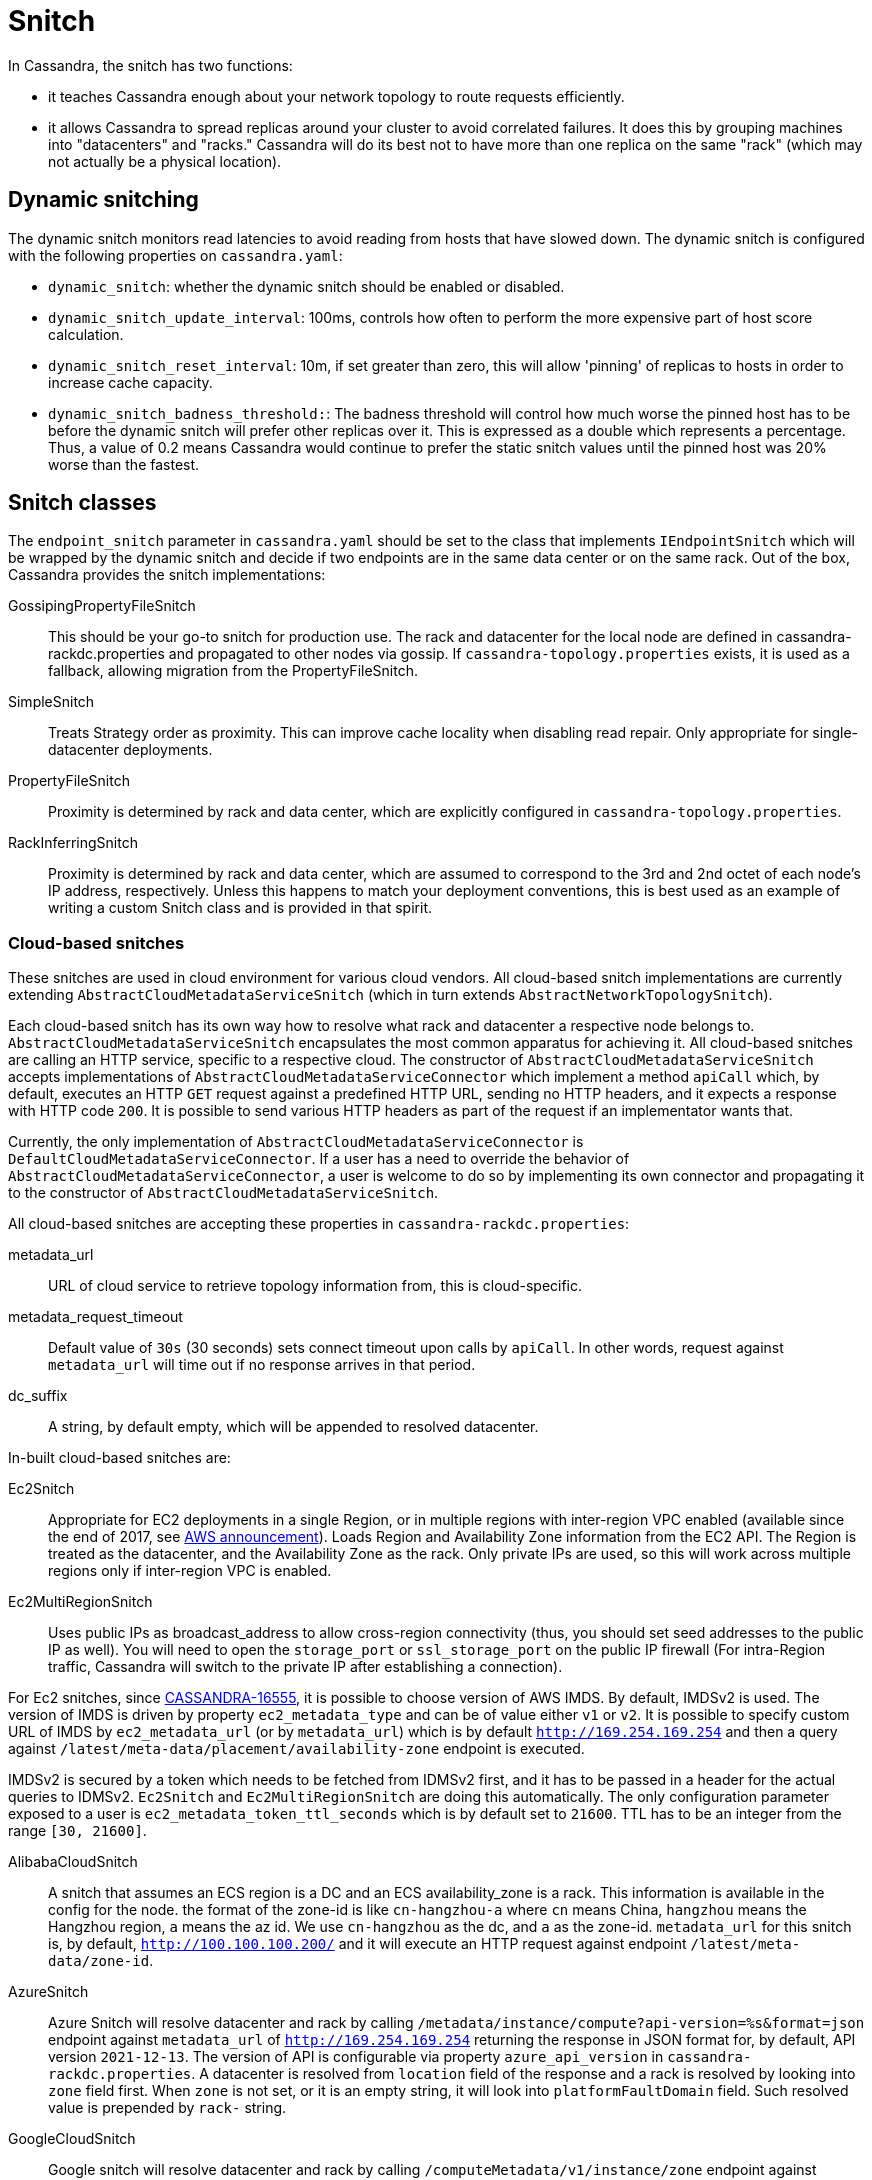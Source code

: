 = Snitch

In Cassandra, the snitch has two functions:

* it teaches Cassandra enough about your network topology to route
requests efficiently.
* it allows Cassandra to spread replicas around your cluster to avoid
correlated failures. It does this by grouping machines into
"datacenters" and "racks." Cassandra will do its best not to have more
than one replica on the same "rack" (which may not actually be a
physical location).

== Dynamic snitching

The dynamic snitch monitors read latencies to avoid reading from hosts
that have slowed down. The dynamic snitch is configured with the
following properties on `cassandra.yaml`:

* `dynamic_snitch`: whether the dynamic snitch should be enabled or
disabled.
* `dynamic_snitch_update_interval`: 100ms, controls how often to perform
the more expensive part of host score calculation.
* `dynamic_snitch_reset_interval`: 10m, if set greater than zero, this
will allow 'pinning' of replicas to hosts in order to increase cache
capacity.
* `dynamic_snitch_badness_threshold:`: The badness threshold will
control how much worse the pinned host has to be before the dynamic
snitch will prefer other replicas over it. This is expressed as a double
which represents a percentage. Thus, a value of 0.2 means Cassandra
would continue to prefer the static snitch values until the pinned host
was 20% worse than the fastest.

== Snitch classes

The `endpoint_snitch` parameter in `cassandra.yaml` should be set to the
class that implements `IEndpointSnitch` which will be wrapped by the
dynamic snitch and decide if two endpoints are in the same data center
or on the same rack. Out of the box, Cassandra provides the snitch
implementations:

GossipingPropertyFileSnitch::
  This should be your go-to snitch for production use. The rack and
  datacenter for the local node are defined in
  cassandra-rackdc.properties and propagated to other nodes via gossip.
  If `cassandra-topology.properties` exists, it is used as a fallback,
  allowing migration from the PropertyFileSnitch.
SimpleSnitch::
  Treats Strategy order as proximity. This can improve cache locality
  when disabling read repair. Only appropriate for single-datacenter
  deployments.
PropertyFileSnitch::
  Proximity is determined by rack and data center, which are explicitly
  configured in `cassandra-topology.properties`.
RackInferringSnitch::
  Proximity is determined by rack and data center, which are assumed to
  correspond to the 3rd and 2nd octet of each node's IP address,
  respectively. Unless this happens to match your deployment
  conventions, this is best used as an example of writing a custom
  Snitch class and is provided in that spirit.

=== Cloud-based snitches

These snitches are used in cloud environment for various cloud vendors. All cloud-based
snitch implementations are currently extending `AbstractCloudMetadataServiceSnitch` (which
in turn extends `AbstractNetworkTopologySnitch`).

Each cloud-based snitch has its own way how to resolve what rack and
datacenter a respective node belongs to. `AbstractCloudMetadataServiceSnitch` encapsulates
the most common apparatus for achieving it. All cloud-based snitches are calling an HTTP service,
specific to a respective cloud. The constructor of `AbstractCloudMetadataServiceSnitch` accepts
implementations of `AbstractCloudMetadataServiceConnector` which implement a method `apiCall`
which, by default, executes an HTTP `GET` request against a predefined HTTP URL, sending no HTTP headers,
and it expects a response with HTTP code `200`. It is possible to send various HTTP headers as part of the
request if an implementator wants that.

Currently, the only implementation of
`AbstractCloudMetadataServiceConnector` is `DefaultCloudMetadataServiceConnector`. If a user has a need
to override the behavior of `AbstractCloudMetadataServiceConnector`, a user is welcome to do so by implementing
its own connector and propagating it to the constructor of `AbstractCloudMetadataServiceSnitch`.

All cloud-based snitches are accepting these properties in `cassandra-rackdc.properties`:

metadata_url::
  URL of cloud service to retrieve topology information from, this is cloud-specific.
metadata_request_timeout::
  Default value of `30s` (30 seconds) sets connect timeout upon calls by `apiCall`. In other words,
  request against `metadata_url` will time out if no response arrives in that period.
dc_suffix::
  A string, by default empty, which will be appended to resolved datacenter.

In-built cloud-based snitches are:

Ec2Snitch::
  Appropriate for EC2 deployments in a single Region, or in multiple
  regions with inter-region VPC enabled (available since the end of
  2017, see
  https://aws.amazon.com/about-aws/whats-new/2017/11/announcing-support-for-inter-region-vpc-peering/[AWS
  announcement]). Loads Region and Availability Zone information from
  the EC2 API. The Region is treated as the datacenter, and the
  Availability Zone as the rack. Only private IPs are used, so this will
  work across multiple regions only if inter-region VPC is enabled.
Ec2MultiRegionSnitch::
  Uses public IPs as broadcast_address to allow cross-region
  connectivity (thus, you should set seed addresses to the public IP as
  well). You will need to open the `storage_port` or `ssl_storage_port`
  on the public IP firewall (For intra-Region traffic, Cassandra will
  switch to the private IP after establishing a connection).

For Ec2 snitches, since https://issues.apache.org/jira/browse/CASSANDRA-16555[CASSANDRA-16555], it is possible to
choose version of AWS IMDS. By default, IMDSv2 is used. The version of IMDS is driven by property `ec2_metadata_type`
and can be of value either `v1` or `v2`. It is possible to specify custom URL of IMDS by
`ec2_metadata_url` (or by `metadata_url`) which is by default `http://169.254.169.254` and then a query against
`/latest/meta-data/placement/availability-zone` endpoint is executed.

IMDSv2 is secured by a token which needs to be fetched from IDMSv2 first, and it has to be passed in a header
for the actual queries to IDMSv2. `Ec2Snitch` and `Ec2MultiRegionSnitch` are doing this automatically.
The only configuration parameter exposed to a user is `ec2_metadata_token_ttl_seconds`
which is by default set to `21600`. TTL has to be an integer from the range `[30, 21600]`.

AlibabaCloudSnitch::
  A snitch that assumes an ECS region is a DC and an ECS availability_zone
  is a rack. This information is available in the config for the node. the
  format of the zone-id is like `cn-hangzhou-a` where `cn` means China, `hangzhou`
  means the Hangzhou region, `a` means the az id. We use `cn-hangzhou` as the dc,
  and `a` as the zone-id. `metadata_url` for this snitch is, by default,
  `http://100.100.100.200/` and it will execute an HTTP request against endpoint
  `/latest/meta-data/zone-id`.
AzureSnitch::
  Azure Snitch will resolve datacenter and rack by calling `/metadata/instance/compute?api-version=%s&format=json`
  endpoint against `metadata_url` of `http://169.254.169.254` returning
  the response in JSON format for, by default, API version `2021-12-13`. The version of API is configurable
  via property `azure_api_version` in `cassandra-rackdc.properties`.
  A datacenter is resolved from `location` field of the response and a rack is resolved by looking
  into `zone` field first. When `zone` is not set, or it is an empty string, it will look into
  `platformFaultDomain` field. Such resolved value is prepended by `rack-` string.
GoogleCloudSnitch::
  Google snitch will resolve datacenter and rack by calling `/computeMetadata/v1/instance/zone`
  endpoint against `metadata_url` of `http://metadata.google.internal`.


